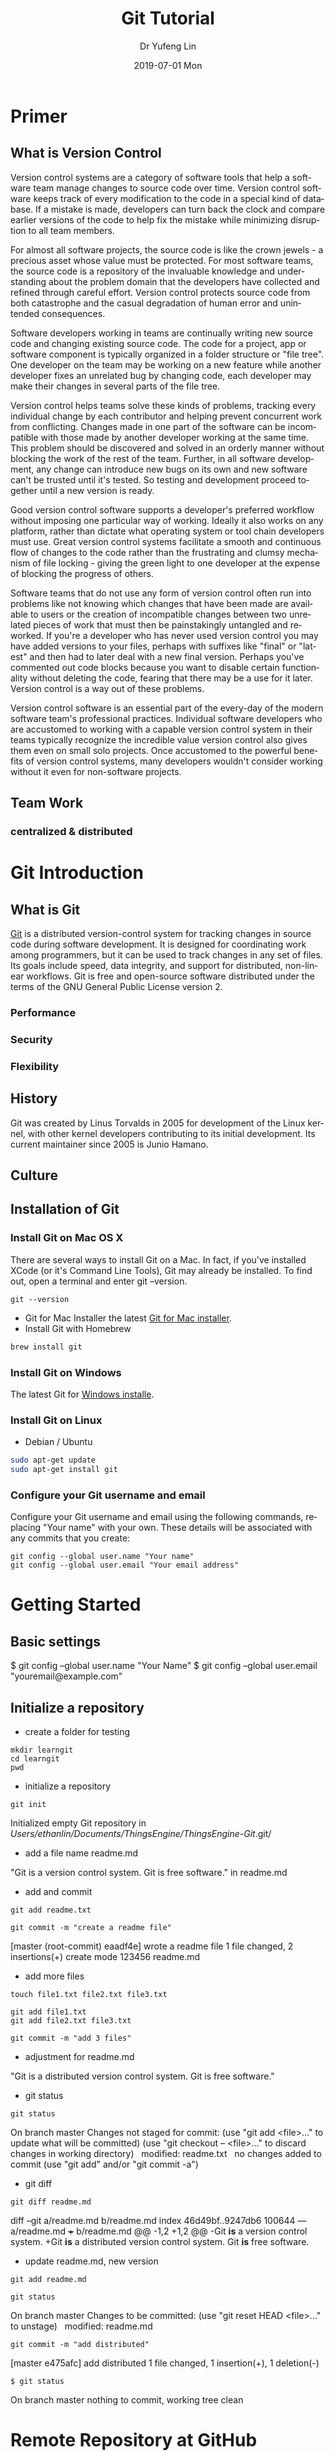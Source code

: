 #+TITLE: Git Tutorial
#+DATE: 2019-07-01 Mon
#+AUTHOR: Dr Yufeng Lin
#+EMAIL: yourslinyf@gmail.com
#+OPTIONS: ':nil *:t -:t ::t <:t H:3 \n:nil ^:t arch:headline
#+OPTIONS: author:t c:nil creator:comment d:(not "LOGBOOK") date:t
#+OPTIONS: e:t email:nil f:t inline:t num:t p:nil pri:nil stat:t
#+OPTIONS: tags:t tasks:t tex:t timestamp:t toc:t todo:t |:t
#+CREATOR: Emacs 25.2.2 (Org mode 8.2.10)
#+DESCRIPTION:
#+EXCLUDE_TAGS: noexport
#+KEYWORDS:
#+LANGUAGE: en
#+SELECT_TAGS: export
#+DRAWERS: ANSWER
#+STARTUP: content

* Primer
** What is Version Control
Version control systems are a category of software tools that help a software team manage changes to source code over time. Version control software keeps track of every modification to the code in a special kind of database. If a mistake is made, developers can turn back the clock and compare earlier versions of the code to help fix the mistake while minimizing disruption to all team members.

For almost all software projects, the source code is like the crown jewels - a precious asset whose value must be protected. For most software teams, the source code is a repository of the invaluable knowledge and understanding about the problem domain that the developers have collected and refined through careful effort. Version control protects source code from both catastrophe and the casual degradation of human error and unintended consequences.

Software developers working in teams are continually writing new source code and changing existing source code. The code for a project, app or software component is typically organized in a folder structure or "file tree". One developer on the team may be working on a new feature while another developer fixes an unrelated bug by changing code, each developer may make their changes in several parts of the file tree.

Version control helps teams solve these kinds of problems, tracking every individual change by each contributor and helping prevent concurrent work from conflicting. Changes made in one part of the software can be incompatible with those made by another developer working at the same time. This problem should be discovered and solved in an orderly manner without blocking the work of the rest of the team. Further, in all software development, any change can introduce new bugs on its own and new software can't be trusted until it's tested. So testing and development proceed together until a new version is ready.

Good version control software supports a developer's preferred workflow without imposing one particular way of working. Ideally it also works on any platform, rather than dictate what operating system or tool chain developers must use. Great version control systems facilitate a smooth and continuous flow of changes to the code rather than the frustrating and clumsy mechanism of file locking - giving the green light to one developer at the expense of blocking the progress of others.

Software teams that do not use any form of version control often run into problems like not knowing which changes that have been made are available to users or the creation of incompatible changes between two unrelated pieces of work that must then be painstakingly untangled and reworked. If you're a developer who has never used version control you may have added versions to your files, perhaps with suffixes like "final" or "latest" and then had to later deal with a new final version. Perhaps you've commented out code blocks because you want to disable certain functionality without deleting the code, fearing that there may be a use for it later. Version control is a way out of these problems.

Version control software is an essential part of the every-day of the modern software team's professional practices. Individual software developers who are accustomed to working with a capable version control system in their teams typically recognize the incredible value version control also gives them even on small solo projects. Once accustomed to the powerful benefits of version control systems, many developers wouldn't consider working without it even for non-software projects.
** Team Work
*** centralized & distributed
* Git Introduction
** What is Git
[[https:/en.wikipedia.org][Git]] is a distributed version-control system for tracking changes in source code during software development. 
It is designed for coordinating work among programmers, but it can be used to track changes in any set of files. 
Its goals include speed, data integrity, and support for distributed, non-linear workflows.
Git is free and open-source software distributed under the terms of the GNU General Public License version 2.

*** Performance
*** Security
*** Flexibility

** History
Git was created by Linus Torvalds in 2005 for development of the Linux kernel, with other kernel developers contributing to its initial development. Its current maintainer since 2005 is Junio Hamano.

** Culture
** Installation of Git
*** Install Git on Mac OS X
There are several ways to install Git on a Mac. In fact, if you've installed XCode (or it's Command Line Tools), Git may already be installed. To find out, open a terminal and enter git --version.
#+BEGIN_SRC Sh
git --version
#+END_SRC

- Git for Mac Installer
  the latest [[https://sourceforge.net/projects/git-osx-installer/files/][Git for Mac installer]].
- Install Git with Homebrew
#+BEGIN_SRC sh
brew install git
#+END_SRC  
*** Install Git on Windows
The latest Git for [[https://gitforwindows.org/][Windows installe]].

*** Install Git on Linux
- Debian / Ubuntu
#+BEGIN_SRC sh
sudo apt-get update
sudo apt-get install git
#+END_SRC
*** Configure your Git username and email
Configure your Git username and email using the following commands, replacing "Your name" with your own. These details will be associated with any commits that you create:
#+BEGIN_SRC shell
git config --global user.name "Your name"
git config --global user.email "Your email address"
#+END_SRC

* Getting Started
** Basic settings 

$ git config --global user.name "Your Name"
$ git config --global user.email "youremail@example.com"

** Initialize a repository
- create a folder for testing
#+BEGIN_SRC shell
mkdir learngit
cd learngit
pwd 
#+END_SRC

- initialize a repository

#+BEGIN_SRC shell
git init
#+END_SRC
Initialized empty Git repository in /Users/ethanlin/Documents/ThingsEngine/ThingsEngine-Git/.git/

- add a file name readme.md
"Git is a version control system.
Git is free software." in readme.md

- add and commit

#+BEGIN_SRC shell
git add readme.txt

git commit -m "create a readme file"
#+END_SRC
[master (root-commit) eaadf4e] wrote a readme file
 1 file changed, 2 insertions(+)
 create mode 123456 readme.md

- add more files
#+BEGIN_SRC shell
touch file1.txt file2.txt file3.txt
#+END_SRC

#+BEGIN_SRC shell
git add file1.txt
git add file2.txt file3.txt
#+END_SRC

#+BEGIN_SRC shell
git commit -m "add 3 files"
#+END_SRC

- adjustment for readme.md
"Git is a distributed version control system.
Git is free software."

- git status

#+BEGIN_SRC shell
git status
#+END_SRC
On branch master
Changes not staged for commit:
  (use "git add <file>..." to update what will be committed)
  (use "git checkout -- <file>..." to discard changes in working directory)
 
	modified:   readme.txt
 
no changes added to commit (use "git add" and/or "git commit -a")

- git diff

#+BEGIN_SRC shell
git diff readme.md
#+END_SRC

diff --git a/readme.md b/readme.md
index 46d49bf..9247db6 100644
--- a/readme.md
+++ b/readme.md
@@ -1,2 +1,2 @@
-Git *is* a version control system.
+Git *is* a distributed version control system.
 Git *is* free software.

- update readme.md, new version

#+BEGIN_SRC shell
git add readme.md
#+END_SRC

#+BEGIN_SRC shell
git status
#+END_SRC
On branch master
Changes to be committed:
  (use "git reset HEAD <file>..." to unstage)
 
    modified:   readme.md

#+BEGIN_SRC shell
git commit -m "add distributed"
#+END_SRC
[master e475afc] add distributed
 1 file changed, 1 insertion(+), 1 deletion(-)

#+BEGIN_SRC 
$ git status
#+END_SRC
On branch master
nothing to commit, working tree clean
* Remote Repository at GitHub
#+BEGIN_SRC shell
ssh-keygen -t rsa -c "youremail@example.com"
#+END_SRC

You could find a directory .ssh in your home folder. id_rsa and *id_rsa.pub*

* Advanced Topic
** Branch Management
Compared with SVN, one of the specific features Git has is about branch. 

Teamwork in the real project development will benifit from the feature of branch. In this tutorial, the followings will be introduced:
- what is a branch
- The main branch operations
- how to achieve effective teamwork by through branch management

*** What is a branch
“A branch in Git is simply a lightweight movable pointer to one of these commits. The default branch name in Git is master. As you initially make commits, you're given a master branch that points to the last commit you made. Every time you commit, it moves forward automatically.”

*** Common operations of branches

- Creat a new branch based on the current branch
#+BEGIN_SRC shell
git branch develop
#+END_SRC

- Swith to the new branch
#+BEGIN_SRC shell
git checkout develop
#+END_SRC

- one step to create and switch to a new branch develop
#+BEGIN_SRC shell
git checkout -b develop
#+END_SRC

- Push the created branch to github
#+BEGIN_SRC shell
git push origin develop
#+END_SRC

- Check the local branches
#+BEGIN_SRC shell
git branch
#+END_SRC

- Check the remot branches
#+BEGIN_SRC shell
git branch -r
#+END_SRC

- Delete a local branch named develop
#+BEGIN_SRC shell
git branch -d develop
#+END_SRC

- Delete a remote branch named develop
#+BEGIN_SRC shell
git push origin :develop
#+END_SRC

- Fetch a remote branch to local
#+BEGIN_SRC shell
git checkout develop origin/develop
#+END_SRC

-  Fetch a remote branch to local and switch to this branch
#+BEGIN_SRC shell
git checkout -b develop origin/develop
#+END_SRC

*** TODO Git Flow, teamwork based on branches
    SCHEDULED: <2019-08-14 Wed 12:00>

[[file:git-model.png][A successful Git branching model]]



** Bookmark Management
** Customization
* Magit Tutorial
** Basic magit
*** Create a git repo
  [[info:magit#Repository%20setup][info:magit#Repository setup]]
  You can create a git repo with M-x magit-init. This will create a git-repo in the current directory.

  #+BEGIN_SRC emacs-lisp
 (magit-init)
  #+END_SRC

  help:magit-init

*** Clone a repo
  [[info:magit#Repository%20setup][info:magit#Repository setup]]

  M-x magit-clone

  This will prompt you for a repo, which is either a url, or a path, and a path to clone it to.

  help:magit-clone

*** Check the status of your repo
  [[info:magit#Status%20buffer][info:magit#Status buffer]]

  Run M-x magit-status to see the status of your repo.

  Press "g" in the window to refresh it.

  press "n" (next) or "p" (previous) to navigate in this window.

  help:magit-status

*** Stage a file
  [[info:magit#Staging%20and%20unstaging][info:magit#Staging and unstaging]]

  In the magit-status window, put your cursor on an unstaged file and press "s".

  If you press TAB on the file, it will expand to show the changes that are unstaged. Deletions show in red, and additions in green. The changes are in "hunks".

  You can unstage a file with "u"

*** Commit a file
  [[info:magit#Initiating%20a%20commit][info:magit#Initiating a commit]]

  [[info:magit#Editing%20commit%20messages][info:magit#Editing commit messages]]

  In the magit-status window with some files that are staged, press "c", review the options, and probably press "c" again. Enter a commit message and type "C-c C-c" to commit it, or "C-c C-k" to cancel it.

*** Diffs
  [[info:magit#Diffing][info:magit#Diffing]]

  From the magit-status window, press "d" then "d" to see what has changed.

*** See the log
  [[info:magit#Logging][info:magit#Logging]]

  In the magit-status window press "l", review the options, and press "l" again.

  If you want to see only the commits that affected a file, in the magit-status window press "l" then "=f", enter the filename, and then press "l" again.

*** Push
  [[info:magit#Pushing][info:magit#Pushing]]

  In the magit-status window press "P" then "p".

  Note that tags don't normally get pushed, but there are options ("T" to push a tag, and "t" to push all tags).

*** Pull
  [[info:magit#Pulling][info:magit#Pulling]]
  In the magit-status window press "F" then "p".

*** Run a command-line git command manually
  [[info:magit#Running%20Git%20manually][info:magit#Running Git manually]]
  In the magit-status window, type "!" to get the popup and choose what you want to do (e.g. where to run the command, etc... You do not need to type "git" in the command. Note you can also run a shell command from this interface.

*** Check the output of the git command
  Press "$"

*** Keybindings
  [[info:magit#Keystroke%20Index][info:magit#Keystroke Index]]
** Intermediate concepts
*** Checkout an older version of a file
  Use M-x magit-checkout-file select the branch, or enter a revision, and then choose a file.

 help:magit-checkout-file 

 help:magit-find-file
 help:magit-find-file-other-window

*** Search the commit messages for a pattern
 In a magit-status window press "l =g" enter a pattern to grep for, and then press "l".
*** Revert a commit
 [[info:magit#Reverting][info:magit#Reverting]]

  Got to the log, select the commit and type "V" then "V".
*** Tag a version
  [[info:magit#Tagging][info:magit#Tagging]]

  press "t" in the magit-status window. You can then create a tag, annotate it, delete tags, and prune them.
*** Checkout an existing branch.
  [[info:magit#The%20branch%20popup][info:magit#The branch popup]]

  In the magit-status window press "b" then "b" and choose the branch.

  To checkout a new branch, in the magit-status window press "b" then "c". Choose the branch to start from then a name for the new branch.

*** Merge two branches
  [[info:magit#Merging][info:magit#Merging]]

  In the magit-status window press "m", then "m" and select the branch to merge into the current one.
*** TODO Resolving conflicts
 [[info:magit#Resolving%20conflicts][info:magit#Resolving conflicts]]

 You will probably also want to get familiar with [[info:ediff#Top][info:ediff#Top]].

 On a file in a magit-status window, press "e" to enter the 3-window ediff view. The A window is the version at HEAD, the B window is what is in the index, and the C window is the current version.

*** Fetching
 [[info:magit#Fetching][info:magit#Fetching]]

 In the magit-status window press "f".

*** Add a remote
  [[info:magit#Remotes][info:magit#Remotes]]

  M-x magit-remote-add
  then enter an alias, and the url.

*** Stashing
 [[info:magit#Stashing][info:magit#Stashing]]

 Press "z" in the magit-status window
*** Git blame
** Advanced concepts
*** Resetting
 [[info:magit#Resetting][info:magit#Resetting]]

*** Rebasing 
  [[info:magit#Rebasing][info:magit#Rebasing]]

**** Interactve rebasing
  Open the log, select the oldest commit you want to rebase on then press "r" and then "i". Use M-p and M-n to move commits around. Press "s" on any commits you want to squash into the commit above it. C-c C-c will start the commands.

  From the magit-status on unpushed commits, you can also press "r" to get the rebase popup.

**** Reword a commit message
  "r w" allows you to reword the commit message.

*** Create patches
  [[info:magit#Creating%20and%20sending%20patches][info:magit#Creating and sending patches]]

  In magit-status window, press "W"

  "W p" creates patches
  "W r" makes a pull request. This just creates an email with information in it. It is not a GitHUB request, and it is only useful if there is a public, external copy of the repo.
*** Cherry-picking 
 [[info:magit#Cherry%20picking][info:magit#Cherry picking]]

 Press "A"

*** Apply patches
  [[info:magit#Applying%20patches][info:magit#Applying patches]]

*** Notes about commits
  [[info:magit#Notes][info:magit#Notes]]

  Press "T" to attach a note.

  A typical use of notes is to supplement a commit message without changing the
	  commit itself. Notes can be shown by git log along with the original
	  commit message. To distinguish these notes from the message stored in
	  the commit object, the notes are indented like the message, after an
	  unindented line saying "Notes (<refname>):" (or "Notes:" for
	  refs/notes/commits).

*** Cherry-picking 
 [[info:magit#Cherry%20picking][info:magit#Cherry picking]]

* TODO Test
  DEADLINE: <2019-08-13 Tue 19:00>
<2019-08-13 Tue 18:00>


:ANSWER:
This is a test drawer
:END:

:Ans:
This is a test two
:END:
